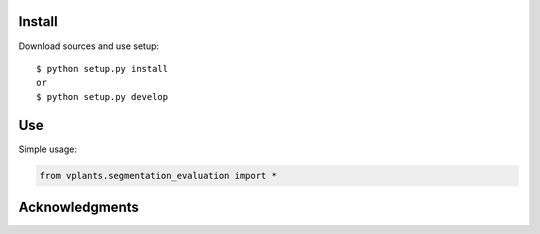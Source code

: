 Install
=======

Download sources and use setup::

    $ python setup.py install
    or
    $ python setup.py develop


Use
===

Simple usage:

.. code-block:: python

    from vplants.segmentation_evaluation import *



Acknowledgments
===============
